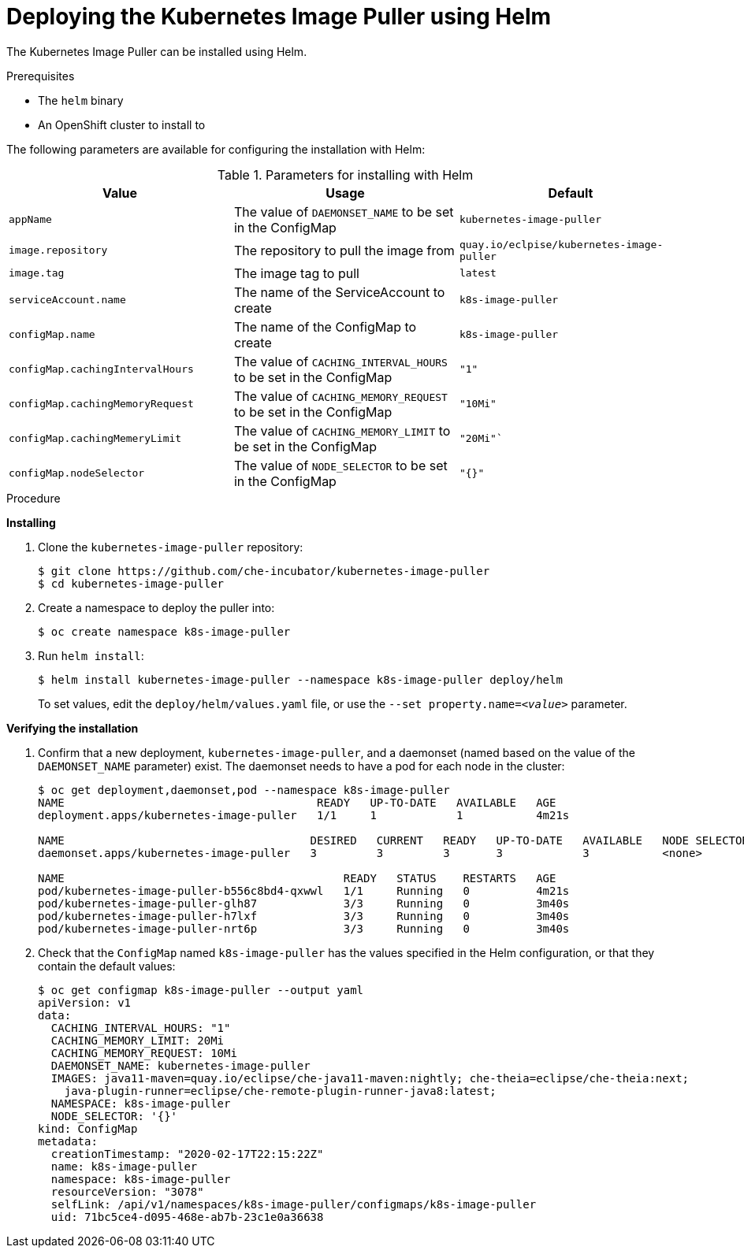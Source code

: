 [id="deploying-the-kubernetes-image-puller-using-helm_{context}"]
= Deploying the Kubernetes Image Puller using Helm

The Kubernetes Image Puller can be installed using Helm.

.Prerequisites

* The `helm` binary

ifeval::["{project-context}" == "che"]
* An OpenShift or Kubernetes cluster to install to
* The `oc` or the `kubectl` binary
+
NOTE: In the instructions below, use the `oc` command when installing on OpenShift and the `kubectl` command for installing on Kubernetes.
endif::[]

ifeval::["{project-context}" != "che"]
* An OpenShift cluster to install to
endif::[]

The following parameters are available for configuring the installation with Helm:

.Parameters for installing with Helm
[options="header"]
|===
|Value |Usage |Default
|`appName` |The value of `DAEMONSET_NAME` to be set in the ConfigMap |`kubernetes-image-puller`
|`image.repository` |The repository to pull the image from |`quay.io/eclpise/kubernetes-image-puller`
|`image.tag` |The image tag to pull |`latest`
|`serviceAccount.name` |The name of the ServiceAccount to create |`k8s-image-puller`
|`configMap.name` |The name of the ConfigMap to create |`k8s-image-puller`
|`configMap.cachingIntervalHours` |The value of `CACHING_INTERVAL_HOURS` to be set in the ConfigMap |``"1"``
|`configMap.cachingMemoryRequest` |The value of `CACHING_MEMORY_REQUEST` to be set in the ConfigMap |`"10Mi"`
|`configMap.cachingMemeryLimit` |The value of `CACHING_MEMORY_LIMIT` to be set in the ConfigMap |`"20Mi"``
|`configMap.nodeSelector` |The value of `NODE_SELECTOR` to be set in the ConfigMap |`"{}"`
|===


.Procedure

*Installing*

. Clone the `kubernetes-image-puller` repository: 
+
----
$ git clone https://github.com/che-incubator/kubernetes-image-puller
$ cd kubernetes-image-puller
----

. Create a namespace to deploy the puller into:
+
----
$ oc create namespace k8s-image-puller
----

. Run `helm install`:
+
----
$ helm install kubernetes-image-puller --namespace k8s-image-puller deploy/helm
----
+
To set values, edit the `deploy/helm/values.yaml` file, or use the `--set property.name=__<value>__` parameter.

*Verifying the installation*

. Confirm that a new deployment, `kubernetes-image-puller`, and a daemonset (named based on the value of the `DAEMONSET_NAME` parameter) exist. The daemonset needs to have a pod for each node in the cluster:
+
[source%nowrap,dummy]
----
$ oc get deployment,daemonset,pod --namespace k8s-image-puller
NAME                                      READY   UP-TO-DATE   AVAILABLE   AGE
deployment.apps/kubernetes-image-puller   1/1     1            1           4m21s

NAME                                     DESIRED   CURRENT   READY   UP-TO-DATE   AVAILABLE   NODE SELECTOR   AGE
daemonset.apps/kubernetes-image-puller   3         3         3       3            3           <none>          3m40s

NAME                                          READY   STATUS    RESTARTS   AGE
pod/kubernetes-image-puller-b556c8bd4-qxwwl   1/1     Running   0          4m21s
pod/kubernetes-image-puller-glh87             3/3     Running   0          3m40s
pod/kubernetes-image-puller-h7lxf             3/3     Running   0          3m40s
pod/kubernetes-image-puller-nrt6p             3/3     Running   0          3m40s
----

. Check that the `ConfigMap` named `k8s-image-puller` has the values specified in the Helm configuration, or that they contain the default values:
+
[source%nowrap,dummy]
----
$ oc get configmap k8s-image-puller --output yaml
apiVersion: v1
data:
  CACHING_INTERVAL_HOURS: "1"
  CACHING_MEMORY_LIMIT: 20Mi
  CACHING_MEMORY_REQUEST: 10Mi
  DAEMONSET_NAME: kubernetes-image-puller
  IMAGES: java11-maven=quay.io/eclipse/che-java11-maven:nightly; che-theia=eclipse/che-theia:next;
    java-plugin-runner=eclipse/che-remote-plugin-runner-java8:latest;
  NAMESPACE: k8s-image-puller
  NODE_SELECTOR: '{}'
kind: ConfigMap
metadata:
  creationTimestamp: "2020-02-17T22:15:22Z"
  name: k8s-image-puller
  namespace: k8s-image-puller
  resourceVersion: "3078"
  selfLink: /api/v1/namespaces/k8s-image-puller/configmaps/k8s-image-puller
  uid: 71bc5ce4-d095-468e-ab7b-23c1e0a36638
----
